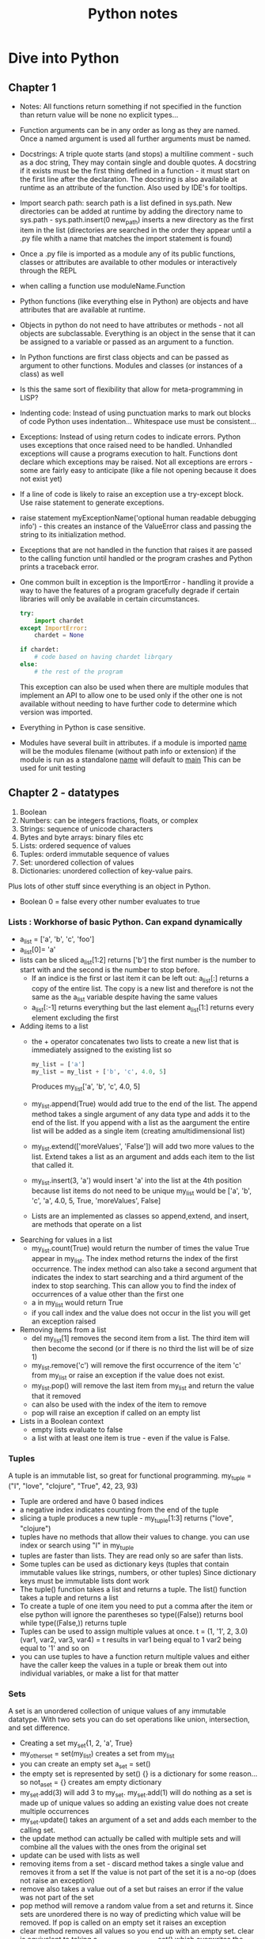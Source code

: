 #+TITLE: Python notes

* Dive into Python
** Chapter 1
+ Notes: All functions return something if not specified in the function than return value will be none
  no explicit types...
+ Function arguments can be in any order as long as they are named. Once a named argument is used all further arguments must be named.
+ Docstrings: A triple quote starts (and stops) a multiline comment - such as a doc string, They may contain single and double quotes. A docstring if it exists must be the first thing defined in a function - it must start on the first line after the declaration. The docstring is also available at runtime as an attribute of the function.  Also used by IDE's for tooltips.
+ Import search path: search path is a list defined in sys.path. New directories can be added at runtime by adding the directory name to sys.path - sys.path.insert(0 new_path) inserts a new directory as the first item in the list (directories are searched in the order they appear until a .py file whith a name that matches the import statement is found)
+ Once a .py file is imported as a module any of its public functions, classes or attributes are available to other modules or interactively through the REPL
+ when calling a function use moduleName.Function
+ Python functions (like everything else in Python) are objects and have attributes that are available at runtime.
+ Objects in python do not need to have attributes or methods - not all objects are subclassable. Everything is an object in the sense that it can be assigned to a variable or passed as an argument to a function.
+ In Python functions are first class objects and can be passed  as argument to other functions. Modules and classes (or instances of a class) as well
+ Is this the same sort of flexibility that allow for meta-programming in LISP?
+ Indenting code: Instead of using punctuation marks to mark out blocks of code Python uses indentation... Whitespace use must be consistent...
+ Exceptions: Instead of using return codes to indicate errors. Python uses exceptions that once raised need to be handled. Unhandled exceptions will cause a programs execution to halt. Functions dont declare which exceptions may be raised. Not all exceptions are errors - some are fairly easy to anticipate (like a file not opening because it does not exist yet)
+ If a line of code is likely to raise an exception use a try-except block. Use raise statement to generate exceptions.
+ raise statement myExceptionName('optional human readable debugging info') - this creates an instance of the ValueError class and passing the string to its initialization method.
+ Exceptions that are not handled in the function that raises it are passed to the calling function until handled or the program crashes and Python prints a traceback error.
+ One common built in exception is the ImportError - handling it provide a way to have the features of a program gracefully degrade if certain libraries will only be available in certain circumstances.
  #+BEGIN_SRC python
    try:
        import chardet
    except ImportError:
        chardet = None

    if chardet:
        # code based on having chardet librqary
    else:
        # the rest of the program
  #+END_SRC

  #+RESULTS:

  This exception can also be used when there are multiple modules that implement an API to allow one to be used only if the other one is not available without needing to have further code to determine which version was imported.
+ Everything in Python is case sensitive.
+ Modules have several built in attributes. if a module is imported __name__ will be the modules filename (without path info or extension) if the module is run as a standalone __name__ will default to __main__ This can be used for unit testing

** Chapter 2 - datatypes
1. Boolean
2. Numbers: can be integers fractions, floats, or complex
3. Strings: sequence of unicode characters
4. Bytes and byte arrays: binary files etc
5. Lists: ordered sequence of values
6. Tuples: orderd immutable sequence of values
7. Set: unordered collection of values
8. Dictionaries: unordered collection of key-value pairs.
Plus lots of other stuff since everything is an object in Python.
+ Boolean 0 = false every other number evaluates to true
*** Lists : Workhorse of basic Python. Can expand dynamically
   - a_list = ['a', 'b', 'c', 'foo']
   - a_list[0]= 'a'
   - lists can be sliced a_list[1:2] returns ['b'] the first number is the number to start with and the second is the number to stop before.
     - If an indice is the first or last item it can be left out: a_list[:] returns a copy of the entire list. The copy is a new list and therefore is not the same as the a_list variable despite having the same values
     - a_list[:-1] returns everything but the last element a_list[1:] returns every element excluding the first
   - Adding items to a list
     - the + operator concatenates two lists to create a new list that is immediately assigned to the existing list so
       #+BEGIN_SRC python
       my_list = ['a']
       my_list = my_list + ['b', 'c', 4.0, 5]
       #+END_SRC
       Produces my_list['a', 'b', 'c', 4.0, 5]
     - my_list.append(True) would add true to the end of the list. The append method takes a single argument of any data type and adds it to the end of the list. If you append with a list as the aargument the entire list will be added as a single item (creating amultidimensional list)
     - my_list.extend(['moreValues', 'False']) will add two more values to the list. Extend takes a list as an argument and adds each item to the list that called it.
     - my_list.insert(3, 'a') would insert 'a' into the list at the 4th position because list items do not need to be unique my_list would be ['a', 'b', 'c', 'a', 4.0, 5, True, 'moreValues', False]
     - Lists are an implemented as classes so append,extend, and insert, are methods that operate on a list
   - Searching for values in a list
     - my_list.count(True) would return the number of times the value True appear in my_list. The index method returns the index of the first occurrence. The index method can also take a second argument that indicates the index to start searching and a third argument of the index to stop searching. This can allow you to find the index of occurrences of a value other than the first one
     - a in my_list would return True
     - if you call index and the value does not occur in the list you will get an exception raised
   - Removing items from a list
     - del my_list[1] removes the second item from a list. The third item will then become the second (or if there is no third the list will be of size 1)
     - my_list.remove('c') will remove the first occurrence of the item 'c' from my_list or raise an exception if the value does not exist.
     - my_list.pop() will remove the last item from my_list and return the value that it removed
     - can also be used with the index of the item to remove
     - pop will raise an exception if called on an empty list
   - Lists in a Boolean context
     - empty lists evaluate to false
     - a list with at least one item is true - even if the value is False.
*** Tuples
A tuple is an immutable list, so great for functional programming. my_tuple = ("I", "love", "clojure", "True", 42, 23, 93)
+ Tuple are ordered and have 0 based indices
+ a negative index indicates counting from the end of the tuple
+ slicing a tuple produces a new tuple - my_tuple[1:3] returns ("love", "clojure")
+ tuples have no methods that allow their values to change. you can use index or search using "I" in my_tuple
+ tuples are faster than lists. They are read only so are safer than lists.
+ Some tuples can be used as dictionary keys (tuples that contain immutable values like strings, numbers, or other tuples) Since dictionary keys must be immutable lists dont work
+ The tuple() function takes a list and returns a tuple. The list() function takes a tuple and returns a list
+ To create a tuple of one item you need to put a comma after the item or else python will ignore the parentheses so type((False)) returns bool while type((False,)) returns tuple
+ Tuples can be used to assign multiple values at once. t = (1, '1', 2, 3.0)
  (var1, var2, var3, var4) = t results in var1 being equal to 1 var2 being equal to '1' and so on
+ you can use tuples to have a function return multiple values and either have the caller keep the values in a tuple or break them out into individual variables, or make a list for that matter

*** Sets
A set is an unordered collection of unique values of any immutable datatype. With two sets you can do set operations like union, intersection, and set difference.
+ Creating a set my_set{1, 2, 'a', True}
+ my_other_set = set(my_list) creates a set from my_list
+ you can create an empty set a_set = set()
+ the empty set is represented by set() {} is a dictionary for some reason... so not_a_set = {} creates am empty dictionary
+ my_set.add(3) will add 3 to my_set. my_set.add(1) will do nothing as a set is made up of unique values so adding an existing value does not create multiple occurrences
+ my_set.update() takes an argument of a set and adds each member to the calling set.
+ the update method can actually be called with multiple sets and will combine all the values with the ones from the original set
+ update can be used with lists as well
+ removing items from a set - discard method takes a single value and removes it from a set If the value is not part of the set it is a no-op (does not raise an exception)
+ remove also takes a value out of a set but raises an error if the value was not part of the set
+ pop method will remove a random value from a set and returns it. Since sets are unordered there is no way of predicting which value will be removed. If pop is called on an empty set it raises an exception
+ clear method removes all values so you end up with an empty set. clear is equivalent to taking a_set_with_some_values = set() which overwrites the previous values with an empty set
+ someValue in a_set return true if the value is in the set
+ a_set.union(b_set) returns a set with the values from both sets.(either set)
+ a_set.intersection(b_set) returns a set of the common values that are in both sets
+ a_set.difference(b_set) returns a  new set with elements that are members of a that are not in b
+ a_set.symmetric_difference(b_set) returns a new set that contain elements that were in exactly one of the sets.
+ a_set.issubset(b_set) returns true is all elements in a are also in b
+ b_set.issuperset(a_set) reverse of above
+ boolean value of an empty set is False, other sets (ones with at least one element) are True. Value of the elements does not matter.... so a set that contains the string False and nothing else will evaluate to true.
*** Dictionaries
- Unordered
- key value pairs.
- when a key is added it must also have a value
- optimized for using the key to find the value, but not good at finding the key when you know the value.
- Acts like a hash in Perl 5
**** Creating a dictionary
+ my_dict = {'server': 'db.diveintopython3.org', 'database': 'mysql'}
+ you can't look up keys from the value.
+ no predefined size limit you can add new key-value pairs and you can modify the value of an existing ey
+ you can't have duplicate keys
+ dictionaries are unordered
+ keys are case sensitive so User != user
+ Dictionaries values can be any datatype including other dictionaries.
+ dictionary keys are more restrictied they can be strings integers and a few other types. You can mix and match key types
+ len() gives you the number of keys in a dictionary
**** In a boolean context
+ empty dictionary is false
+ all others are true
*** None
None is a special constant - not the same as False
+ Comparing to anything other than None will return False
+ has its own datatype NoneType
+ You can assign None to any variable but you can not create other NoneType objects. All variables with the value of None are equal to each other
+ In a boolean context None is false and not None is true

** Chapter 3 Comprehensions
*** Detour - Working with Files and directories
Python comes with os module that contains functions for working with the filesystem, environment and processes. Python tries to have a unified API across all supported operating systems so that programs can run with a minimum of platform specific code

**** Current working directory
- there is always a current working directory, in the REPL, when running a script etc.
-  Python os module has two functions os.getcwd() returns the working directory and os.chdir('/path/to/where/I/want') - note that on a windows machine the last command would take me to c:\path\to\where\I\want


**** Working with Filenames and Directory names
os.path contains functions for manipulating file and directory names
- os.path.join will construct a pathname from one or more partial pathnames
- python will work out if you need forward or backslashes...
- os.path.expanduser() will expand ~ into the current users home directory Even on windows! It will not put a trailing slash on the path but the join() function will do that automatically when joining the filename to the path
- os.path.split(pathname) will take a path and return a tuple with the path and the filename. You can use multivariable assignment to assign the two parts of the filename to variables contained in a tuple.
- you can also use is.splitext that takes a filename and returns a tuple of the name and the extension.

**** listing directories
- the Python standard library also has a glob module to make it easier to get the filenames you need from a directory. use import glob to start using globs.

** Chapter 4 Strings

*** Other Common String Methods 4.5
Besides formatting there are a number of other methods for strings.
+ You can use triple quotation marks for multi-line strings
+ the splitlines() method takes a multi-line string and returns a list of strings. The carriage return at the end of each line is not included.
+ lower() method converts the entire string to lowercase
+ upper() yep
+ count() takes a string and returns the number of occurrences in the calling string.
+ example:
  #+BEGIN_SRC python
query = 'user=pilgrim&database=master&password=PapayaWhip'
a_list = query.

#+END_SRC
* Other Sources
** [[[[https://www.youtube.com/watch?v=qbLc5a9jdXo]]][Rest API]]
Commonly APIs use JSON - key value pairs much like an object it JS(where it
came from) or a dictionary in python. REST is representational state
transfer - requests over the web that are responded to with JSON. Allows back
end and front end to communicate. API provides better security so that front
end JS is not directly accessing the database. The API allows for the same
API to be used by different front ends. Modular approach allows changes to
the back end to be made without causing problems for the front end as long as
the back end maintains the same endpoints. By making only certain endpoints
public you can allow the public to consume certain services without exposing
the entire system to the public.
+ Different methods of requesting data from the server
- GET is used to retrieve data
- POST is used to write data to the server
- DELETE to delete stuff
- PUT used to update data? overlaps with POST
accronym CRUD (create, )

* Corey Schafer
** Unit testing
+
** Python oop
+
* [[https://youtu.be/JeznW_7DlB0][Tech with Tim OOP for beginners ]]
Tutorial that gets into more advanced elements of Python
+
* Data structures and Algorithms in Python
** Chapter 1
+ an alias can be created by assigning a second identifier to an object. Because identifiers behave like pointers if a change is made through one identifier than it will be apparent when using the other alias. If one of the names is assigned to another value using an assignment statement it will break the alias and the identifier will point to the new object. So temp = 98.6, other = 98.6 temp = temp +1, temp now = 99.6 but other = 98.6
**** the bool class
+ methods that return information about an object without changing it state ar known as accessors. Methods that do change the state of an object are known as mutators or update methods
+ creating a new instance of a class is instatiation. This can be done by calling a constructor method. Many built in classes have support for a literal for for designating a new instance temp = 9.8 creates a float. 9.8 is a literal form. A function or method can return an instance of a class
+ Python supports both traditional function calls myfunc(my, param) as well methods called through dot notation
*** 1.2.3 Python's Built in Classes

|-----------+-------------------------------------+-----------|
| Class     | Description                         | Immutable |
|-----------+-------------------------------------+-----------|
| bool      | Boolean Value                       | Yes       |
| int       | integer                             | Yes       |
| float     | floating point                      | yes       |
| list      | ordered list                        | no        |
| tuple     | immutable ordered list              | Yes       |
| str       | list of characters                  | yes       |
| set       | unordered grouping of unique values | no        |
| frozenset | immutable form of set               | yes       |
| dict      | associative mapping                 | no        |

+ bool - usually created in literal form.
+ int and float

* Python for Everybody - I can at least get credit for doing this
+ Assignments and badges from webpage. Coursera course!
+ Is based on how to think like a computer scientist but with a focus on data analysis rather than more general programming. I can probably combine this with dive into Python to get a decent intro course. Will also need scripting stuff for the devops....
** Chapter 1
+ Computers are good at tasks that people are not - like crunching data, repeating simple steps identically etc. Computers are extremely literal, programming requires being precise to avoid syntax errors. Luckily things like LSP exist to warn me when there is a problem.
+ Hardware architecture: I know this stuff already
+ Python as a language: Designed to be easy to read, very popular.

** Chapter 2
+ constants - variables that don't change. 
+ You can't use reserved words.
+ listen to video lectures and do online exercises


** Chapter 3
+ Logical operators - and, or, not. Conditional execution: simplest is the if statement. Boolean expression after the if statement is called the condition. The if statement is ended with a colon (:) lines that are part of the statement are indented.
+ Nested conditions can get hard to read - using compound statements with logical operators like and or or...
+ Exceptions: unhandled exceptions will cause a script to halt...
+ conditional execution structure called try / except handles areas like user input that may need to deal with error causing or unexpected results.
+ the except block is only executed in case of an error

#+BEGIN_SRC python

inp = input('Enter Fahrenheit Temperature:')
try:
    fahr = float(inp)
    cel = (fahr - 32.0) * 5.0 / 9.0
    print(cel)
except:
    print('Please enter a number')
#+END_SRC

+ the interpreter jumps to the except block if an error is encountered while executing the try block. Called catching rather than handling the exception
+ Logical expressions are evaluated fri left to right. In expressions that use the and operator if the first statement evaluates to false the second statement is not checked. When evaluation of a compound statement is stopped before all component's are checked it is called short-circuiting the evaluation.
+ Short-circuiting can be used to create guardian patterns. By placing a statement that will evaluate to false for values that would cause issue (divide by 0) first in an and statement the evaluation that would cause an error is never done.
+ 3.9 Debugging: tracebacks provide information on the cause of the error including what the type of error and where it occurredi.
+ Notes from watching the lecture - I need to get better at paying attention to indentation. I still have issues when looking at python code blocks. Use 4 space indentation. I need to make sure that I have tabexpand set.
+ Multiway branching - elif checks the conditions in the order that they appear. If a true condition is reached the subsequent conditions will not be checked and python will exit the condition code block.


** Chapter 4 Functions
+ Python comes with a set of built in functions including max, min, len - all of which work on a set of values. The names of built in functions should be treated as keywords.
*** Conversion functions
+ int will try to turn a value into an integer or it will raise an error. If used on a float it will truncate the number and return the value that is before the decimal point.
*** Math functions
+ Python include a math module that can be imported (import math) the functions and variables in the module can be accessed through dot notation (math.log10(), math.pi)
*** Random Numbers
+ actual random numbers are hard to generate. random module produces pseudo-random numbers random.random() produces a pseudo-random number between >= 0.0 and < 1.0
+ random.randint(low high) produces an integer between low and high (inclusive)
+ random.choice selects an element from a sequence of values.
+ random also contains functions to generate values from common distributions
*** Adding function
+ function definitions start with def keyword
+ name can contain letters numbers and some punctuation marks. First character can not be a number.
+ First line is the header, followed by the body.Header ends with : the body is indented - convention is usually 4 spaces (Alphabet uses 2 space indentation)
+ Defining a function creates a variable of the same name of type function.
+ Functions need to be defined before they are called
*** Flow of execution
+ Execution always begins with the first statement of the progrsm and procedes from top to bottom. Function definitions create the function but statements inside the function are not executed until the function is called (that is why if a local var is defined with the same name as a global var inside a function, trying to call the variable before the local declaration does not go to the global definition but instead produces an error.)
*** Parameters and arguments
+ inside a function arguments are assigned to local values called parameters
  if in the function call an expression is used as an argument it is evaluated before the function is called and assigned to the parameter
+ void functions (that dont specify a return value) return the value of None of type NoneType
*** Notes from the videos
+ Advantages of functions - store and reuse
+ new keyword def.
+ return without a parameter ends the function (like break ends a loop)
+



** Chapter 5 - Iteration
*** While statement
+ the value of the variable used to determine if the loop is finished should be updated in the while block (or else the loop will never exit) The variable that is changed each time the loop runs is called the iteration variable. A infinite loop with a break statement that is executed when some condition is reached in the middle of the loop (user input for instance)
+ continue statement skips to the next iteration without finishing the body of the loop
*** For loops
+ used when there is a list of items to iterate over or other defined number of iterations to run.
+ called a definite loop instead of an indefinite loop like the while statement
*** Loop patterns
+ Counting and summing
  #+BEGIN_SRC python
    count = 0
    for itevar in [3, 41, 12, 9, 74, 15]:
        count = count + 1
    print('Count: ', count)
   #+END_SRC
   This prints out a count of the number of items in the list. Note that in a for loop the iteration variable does not need to be used in the loop body
*** Notes from video lectures
+ for loop is a definite loop - the number of iterations is known before the loop starts.
**** Solving problems with loops
+ for things in data - look for or do something to each item in data. Do something with the results
+ compare and update a variable for each item in data (largest_so_far)
+ like moving a window across the array and writing something down at each stop
+ updating a counter for each item in the data - wouldnt this be the same as taking the size of an array or something?
+ keeping a total by adding each value to a variable with both a count and a total you have the average
+ filtering in a loop. having a conditional that triggers if the value for an item in the data being iterated over meets some criteria. Also can use a boolean that is changed if some value is found/condition met (or use a function to return the triggered state)
+ None type. None is a constant, can be used to indicate that a variable has not had a value assigned to it yet.
+ is (or is not) operator can be used to see if a variable is set to None. Sort of like the == checks for type an value, stronger, use with booleans and None to avoid confusion

** Chapter 6 - Strings 
+ Individual characters from a string can be accesed using bracket notation. Index starts at 0...
+ len(myString) returns the length of the string as an integer. Because the index starts at 0 the last character is myString[len(myString-1)] or use negative indices to count backwards from the end.
+ Going through each character in a string is called traversal
  #+BEGIN_SRC python
   index =0
   while index < len(fruit):
     letter = fruit[index]
     print(letter)
     index = index + 1
   #+END_SRC
   This prints out each letter in turn on its own line.

+ empty string is represented by '' and is length 0
+ You can't use someString[someIndex] on the left of an assignment operator to change the character at that location
+ ?Can strings be changed? I assumed that you needed to create a new string and then it could be assigned to the name of the old string.... 'str' obect does not support item assignment... strings are immutable 
*** String methods
+ comparison operator can be used to put words in alphabetical order. NOTE: All uppercase letters come before the lowercase letters. To compare words without error it is usual to convert them into a common format - often all lowercase before performing the comparison. 
+ Strings are objects and therefore have methods that are built into the object and are available to each instance
+ Python function dir lists available methods for an object. Type function shows the type of an object
+ methods are called by appending the method name to the object using dot notation. This is called invoking the method 
+ The in operator is a boolean operator that takes two strings and return True if the first appear as a substring in the second.
+ Python dir function lists the methods available for an object
+ type function shows the type of an object
+ help gets simple documentation on a method.
+ python.org is a more complete source of documentation.
+ the find method finds the index of a substring in a string. Can also use a second argument to indicate where the search should start.
+ strip method removes white space characters such as space tab and newline.
+ myString.startswith('someString') returns True if myString starts with someString
+ line.lower().startswith('h') will return True if the string line starts with h or H
*** Parsing Strings
Finding and copying a portion of a string
+ to find the domain portion of an e-mail in a string - step 1 find the @ sign. Step 2 find the first space after the @ sign. Step 3 copy the string from 1 further than the @ to one before the space.
+ Documentation for the find method Finding and copying a portion of a string
  + to find the domain portion of an e-mail in a string - step 1 find the @ sign. Step 2 find the first space after the @ sign. Step 3 copy the string from 1 further than the @ to one before the space.+ Documentation for the find method https://docs.python.org/library/stdtypes.html#string-methods
*** Format operator
+ the format operator % lets you use variables in the construction of strings. When % is applied to integers it is the mod operator but when the first operand is a string the % is the format operator.
+ The first operand is the format string which contains format sequences that specify how the second operand is formatted. The output is a formatted string - the format sequence %d means that the second operand should be formatted as an integer (the d stands for decimal) '%d' % my_int produces a string of the integer in my int
+ To format a sentence you can include the format sequence in a string.
  #+BEGIN_SRC python
  my_int = 42
  print('I have spotted %d camels.' % camels)
  #+END_SRC
+ If there are multiple format sequences in a string the second argument needs to be a tuple. Each format sequence is matched with an element in order. The number and type of the elements in the tuple must match the format sequence. %g is use to format floats and %s is used to format strings
  #+BEGIN_SRC python
  print('In %d year I have spotted %g %s.' % (3, 0.1, 'camels'))
  #+END_SRC
+ more info https://docs.python.org/library/stdtypes.html#printf-style-string-formatting
*** Debugging
+ When designing a program it is important to think of all the things that could go wrong and what possible inputs the user will try to use to crash the program.
+ When using an if statement to check what the first character is it is important to deal with blank lines. if userInput[0] == 'something' will produce an error if userInput is empty. One way is to use useInput.startswith('something') which will return False if the string i empty.
+ Gaurdian patterns - if the first part of a statement with an and operator is False the second part is never evaluated. This can be used to prevent errors
  #+BEGIN_SRC python
  if len(line) > 0 and line[0] == '#':
  #+END_SRC
  will not produce errors from line[0] trying to evaluate an empty string because the python interpreter will stop evaluating the compound statement when len(line) > 0 evaluates to false
*** Notes from video lecture
Strings have indexes just like arrays lists, tuples. Indexes can be calculated values. If you try to index past the size of a string you get an error (some methods handle this better than others). Last element is len(someString) - 1.
+ Looping through strings - used to look for or count something. Can write the loop to count based on the result of the length method. Using a for loop is the preferred approach, unless you need the index(iteration variable) for something else.
  #+BEGIN_SRC python
  for letter in string:
      print(letter)
  #+END_SRC
  will print out the letters in string just like
  #+BEGIN_SRC python
  index = 0
  while index < len(string):
      letter = string[index]
      print(letter)
      index = index + 1
  #+END_SRC
+ you can do all the iteration stuff like looking for a value or counting the number of occurrences or find the largest or smallest value
+ the in operator - the iteration variable (letter) iterates through the sequence. The block of code is executed once for each value in the sequence. The iteration variable moves through all the values in the sequence.
+ the in expression is also a logical expression that returns True or False and can be used in an if statement.
  #+BEGIN_SRC python
  fruit = 'banana'
  'n' in fruit
  # will return True
  'm' in fruit
  # will return False
  #+END_SRC
**** String functions
Strings have a bunch of built in functions that I should probably study
Many of these functions return an altered string. Because strings are immutable the content of the strings is not changed
**** Video part 2 slicing strings
+ If you omit either of the end point from a string slice it will assume you
mean either the beginning or the end of the string. 
 
** Chapter 7 Files
*** Notes From video
+ Text files can be thought of as a sequence of lines. 
+ To open a file we use:  handle = open(filename, mode) - filename is a
string, mode will be r to read from the file or w to write to the file
+ If the file does not exist you get an error. 
+ newline character represented by \n this is considered one character (like
all of the escape codes.
+ It is also possible to read the content of a file one character at a time but this is a less common approach than reading the file line by line.
+ When reading from a file the line will include whitespace and the newline character
+ To itterate through a file by line use a for loop.
  afile = open('myfile.txt')
  count = o
  for somevar in afile:
      count = count + 1
  print('the line count is:' count)
+ It is possible, though not necessarily a good idea, to read an entire file into a string - newline characters and all.
  fhand = open('smallfile.txt')
  bigstring = fhand.read()
+ Searching through a file. In this case we are searching through an mbox file for all the lines that begin with From: (indicating the beginning of a new e-mail) ?how efficient is this?
  fhand = open('mbox-short.txt')
  for line in fhand:
      if line.startswith('From:') :
        print(line)
+ this will print out blank lines between each line as the print statement will append a newline to the line from the file that already ends with a newline
+ As these extra newlines and extra whitespace is a common problem we can use strip() and rstrip() that removes whitespace from the end of the string.
+ A slightly different way to structure the same thing
  #+BEGIN_SRC python
#!/ur/bin python3

fhand = open('mbox-short.txt')
for line in fhand:
    line = line.rstrip()
    if not line.startswith('From:') :
        continue
    print(line)

#+END_SRC
This way of writing it works if you want to do one or two things or simply skip some lines and then will have a big block of code acting on the lines that match your criteria...
+ Using in to select lines - We can look for a substring anywhere in a line using in. This example will print out all of the lines that contain a gmail address.
   #+BEGIN_SRC python
#!/ur/bin python3

fhand = open('mbox-short.txt')
for line in fhand:
    line = line.rstrip()
    if not '@gmail.com' in line :
        continue
    print(line)

#+END_SRC
+ the open() function takes a string as a parameter. You can get the string to use as the target filename from input or another file. As this will cause an error if the file does not exist in the working directory or the permissions on the file do not allow for the operation we are trying it is best to use some form of gatekeeping to prevent the program from ending with a traceback.

+ One simple way is to use a try and except block.

+ quit() ends a program without an error code

+ This basic pattern of opening a file and reading lines, removing whitespace, will be in almost every program.
*** 7.1 Persistence
+ When we open a file with myfilevar = open('afilename') open return a file handle object that allows us to perform file operations
+ if the file does not exist the operation will fail with a traceback
+ A text file can be considered a series of lines with the end of each line indicated by a newline character (\n in python) \n
+ to load an entire file into memory using the fhandle.read() function. Actually the read function can be used to return a specified number of bytes, the default of - return the whole file. Also it apparently can't be run on the same file handle twice.
+ using the find method to find lines
  #+BEGIN_SRC python
#!/ur/bin python3

fhand = open('mbox-short.txt')
for line in fhand:
    line = line.rstrip()
    if line.find('@gmail.com') == -1: continue
    print(line)

#+END_SRC

*** Writing files
+ fout = open('filename.txt', 'w')
+ if the file already exists opening it with the w option will overwrite the file....
+ might be a good idea to put checks in before opening a file this way to make sure that the file does not already exist.
+ fout.write(astring) will write astring to the file opened with fout and will return the number of characters written.
+ You can cal write again and it will append to the end of the text already writen (it is opening the file in write mode that deletes the previous file)
+ We need to make sure to manage the end of line and insert newline characters where appropriate. The write method does not automatically end the string it is writing to the file with a newline ?DOES IT INSERT A SPACE?
+ To make sure that all changes are written to disk we need to explicitly close the file with fout.close(). It is probably a good idea to do the same with files opened for reading, though since Python will do so when the program ends it is sometimes ommited.
+ If there is an issue with whitespace we can use the repr(badstring) function to see what is going on. It will print out a string with things like tabs and newline represented by escape sequences so we can see what is going on with the non printing characters.
+ Some OSs use characters other than \n for newline. I am fairly sure M$ use \r....
+ May need to convert or have some sort of a function to clean up the format if I am moving between OSs


** Chapter 8 - Lists
*** Notes from Video Part 1
+ Data structures are an important part of making an algorithm work. A
datastructure is  a collection of values. Different datastructures provide
different ways that the values are related and different built in ways to
perform operations on the values.
+ Lists can contain values of different types.
+ Lists can contain other lists.
+ for loops (definite loops) are used with lists
+ To access the elements of a list we use the index of the value starting
from 0
+ lists are mutable - unlike strings and tuples you can change the value
contained at a particular index. This can make lists more flexible but also
slower than some other data types
+ list.len() will return the number of items contained in a list
+ the range(x) returns a list starting from 0 with x number of items. This is 
often used in conjunction with len() to construct loops. For instance if you
have a list of names you want to send greetings to -
#+BEGIN_SRC python

for i in range(len(friends)) :
    friend = friends[i]
	greet(friend)
#+END_SRC
+ this use of range and length lets you keep track of the index as you
iterate through the loop and use the value for whatever you need. An example
is in the script to retry a call to a system resource that waits between
calls for a time dependent on how many times it has already tried. 
*** Notes from video part 2
+ Concatinating lists using + . Using the plus operator we can create a new
list that consists of the values of a list appended to the values of a second
list. listc = lista + listb
+ Slicing: list[x:y] x is the first element to include, y is the first
element to exclude. If you omit either number it will use either start from
the first element or include the last element.
+ list methods: there are a whole bunch of list related methods. It is
probably worth spending time reading up on the documentation as none of the
courses spend enough time on this
  - append: mylist.append(x) will add the value of x to the end of the list
  - creating an empty list: stuff = list() , this calls on the constructor
  class, it is also possible to use [  ]
  -  Python provides two operators that let you check if items are in a list.
  The in operator returns true if the value before the in is an element of
  the list so 9 in numbers would return true if the number 9 was an element
  of the list numbers. Also has a not in operator that returns true if the
  value before the not in is not in the list
  - Lists are in order and can be sorted with the sort method. It will try to
  arrange the items in the list in some sort of order. Lists are mutable so
  this will change the order of the items in place
  - There are various built in functions for lists like len, max, min, and
  sum These can be combined in various ways to do many of the tasks that I
  would usually need to write a function to do in another language. Some of
  these are not built into lists but rather take lists as an argument (so
  function notation rather than dot notation like the methods for the string
  class)
  - In some cases using a list rather than a loop to average a bunch of
  numbers is faster, but it takes more memory and may not scale well.
*** Notes from Video Part 3
+ Strings and lists. Often used in conjunction. Use similar notation.
+ The split function (myString.split()) and returns a list of strings. (Can
<<<<<<< Updated upstream
also be used with a delimiter to work with CSV files I think) By splitting the string into list items it is possible to easily access the n'th word or item from the string.
+ 

=======
also be used with a delimiter to work with CSV files. Defaults to whitespace to split if you do not specify a delimiter
+ Once you have split a string into a list you can easily traverse each word with a loop. Can also be one with the find method and using : to slice but that is harder for most people
+ when splitting by a character other than empty spaces the split function is not as clever - if there are 3 semicolons in a row it will create 3 empty items in the list while 3 blank spaces would be treated as a single space.
+ when extracting data from a text file you may need to use multiple splits one after another.
*** Lists Files and Guardian Patterns
+ when you encounter a bug it can be difficult to tell exactly what was going on that caused the problem. By inserting a print statement right before the line where the error occurred to indicate the values of key variables it can be easier to see what caused the issue
+ A guardian pattern keeps code that might cause issues from being executed. For instance if you are reading through a file checking each line for a word making sure that blank lines that trying to check the content of would cause an index out of bounds error (because a blank line has no words to check).
+ Guardian patterns can be used in a compound statement
  if len(wds) < 3 or wds[0] != 'From' :
      continue
  the order is important as the guardian pattern needs to short circuit the part of the evaluation that could cause an error.
>>>>>>> Stashed changes
*** A list is a sequence -
+ Several ways to create new lists - simplest is to enclose an element(s) in square brackets.
+ elements of a list do not need to be of the same type.
+ objects like lists can be elements of a list - this is how to create a multidimensional/nested list
+ to create an empty list []
+ a list can be assigned to a variable even = [0,2,4,6,8]
+ lists are mutable, you can access a list element by its index (position starting from 0)
+ integer expressions can be used as indecencies
+ attempting to access an element that does not exist is an IndexError
+ negative values count back from the end of the list
+ the in operator works on lists

*** Traversing a list

+ Most commonly done with a for loop for somevar in mylist: if you only need to read the elements of the list.
+ If you intend to do things with the elements you will need to use:

  for i in range(len(mylist)):
      mylist[i] = somethingelse

+ the range function returns a list from 0 to n-1 where in this case we are using len(mylist) as n

+ a for loop over an empty list never executes the code in the body

+ a nested list counts as a single element no matter how many elements it has (it is a single object)
*** List operations
+ The + operator concatenates lists
+ The * operator repeats a list the given number of times
+ The slice operator works on lists like it does on strings
*** List Methods
+ append adds a new element to the end of the list
+ extend takes a list as an argument and appends all of the elements
+ sort arranges the elements of a list from low to high *I need to look up how this handles different datatypes*
+ Most list methods are void - because lists are mutable they modify the list n place and return None. So t = t.sort() will give you t = [None]
*** Deleting elements
+ if you know the index of the item you can use pop. Pop modifies the list and returns the list element being removed. If used with no argument it will remove the last element.
+ del removes an item and does not return anything del mylist[someindex]
+ If you
